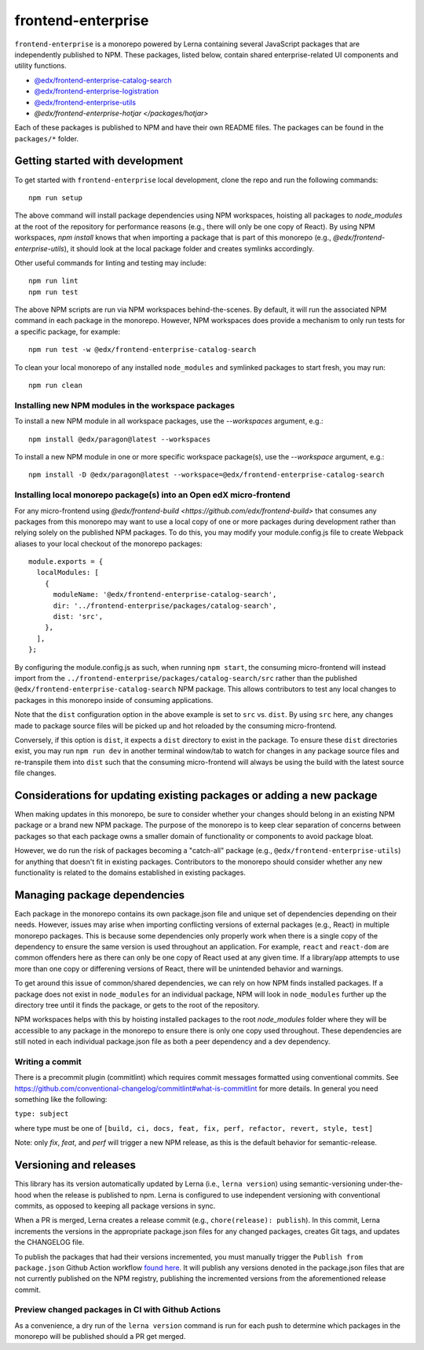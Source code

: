frontend-enterprise
#####

|Build Status| |Codecov|

``frontend-enterprise`` is a monorepo powered by Lerna containing several JavaScript packages that are independently published to NPM. These packages, listed below, contain shared enterprise-related UI components and utility functions.

- `@edx/frontend-enterprise-catalog-search </packages/catalog-search>`_
- `@edx/frontend-enterprise-logistration </packages/logistration>`_
- `@edx/frontend-enterprise-utils </packages/utils>`_
- `@edx/frontend-enterprise-hotjar </packages/hotjar>`

Each of these packages is published to NPM and have their own README files. The packages can be found in the ``packages/*`` folder.

Getting started with development
*****

To get started with ``frontend-enterprise`` local development, clone the repo and run the following commands:

::

  npm run setup

The above command will install package dependencies using NPM workspaces, hoisting all packages to `node_modules` at the root of the repository for performance reasons (e.g., there will only be one copy of React). By using NPM workspaces, `npm install` knows that when importing a package that is part of this monorepo (e.g., `@edx/frontend-enterprise-utils`), it should look at the local package folder and creates symlinks accordingly.

Other useful commands for linting and testing may include:

::

  npm run lint
  npm run test

The above NPM scripts are run via NPM workspaces behind-the-scenes. By default, it will run the associated NPM command in each package in the monorepo. However, NPM workspaces does provide a mechanism to only run tests for a specific package, for example:

::

  npm run test -w @edx/frontend-enterprise-catalog-search

To clean your local monorepo of any installed ``node_modules`` and symlinked packages to start fresh, you may run:

::

  npm run clean

Installing new NPM modules in the workspace packages
-----

To install a new NPM module in all workspace packages, use the `--workspaces` argument, e.g.:

::

  npm install @edx/paragon@latest --workspaces

To install a new NPM module in one or more specific workspace package(s), use the `--workspace` argument, e.g.:

::

  npm install -D @edx/paragon@latest --workspace=@edx/frontend-enterprise-catalog-search


Installing local monorepo package(s) into an Open edX micro-frontend
-----

For any micro-frontend using `@edx/frontend-build <https://github.com/edx/frontend-build>` that consumes any packages from this monorepo may want to use a local copy of one or more packages during development rather than relying solely on the published NPM packages. To do this, you may modify your module.config.js file to create Webpack aliases to your local checkout of the monorepo packages:

::

  module.exports = {
    localModules: [
      {
        moduleName: '@edx/frontend-enterprise-catalog-search',
        dir: '../frontend-enterprise/packages/catalog-search',
        dist: 'src',
      },
    ],
  };

By configuring the module.config.js as such, when running ``npm start``, the consuming micro-frontend will instead import from the ``../frontend-enterprise/packages/catalog-search/src`` rather than the published ``@edx/frontend-enterprise-catalog-search`` NPM package. This allows contributors to test any local changes to packages in this monorepo inside of consuming applications.

Note that the ``dist`` configuration option in the above example is set to ``src`` vs. ``dist``. By using ``src`` here, any changes made to package source files will be picked up and hot reloaded by the consuming micro-frontend.

Conversely, if this option is ``dist``, it expects a ``dist`` directory to exist in the package. To ensure these ``dist`` directories exist, you may run ``npm run dev`` in another terminal window/tab to watch for changes in any package source files and re-transpile them into ``dist`` such that the consuming micro-frontend will always be using the build with the latest source file changes.

Considerations for updating existing packages or adding a new package
*****

When making updates in this monorepo, be sure to consider whether your changes should belong in an existing NPM package or a brand new NPM package. The purpose of the monorepo is to keep clear separation of concerns between packages so that each package owns a smaller domain of functionality or components to avoid package bloat.

However, we do run the risk of packages becoming a "catch-all" package (e.g., ``@edx/frontend-enterprise-utils``) for anything that doesn't fit in existing packages. Contributors to the monorepo should consider whether any new functionality is related to the domains established in existing packages.

Managing package dependencies
*****

Each package in the monorepo contains its own package.json file and unique set of dependencies depending on their needs. However, issues may arise when importing conflicting versions of external packages (e.g., React) in multiple monorepo packages. This is because some dependencies only properly work when there is a single copy of the dependency to ensure the same version is used throughout an application. For example, ``react`` and ``react-dom`` are common offenders here as there can only be one copy of React used at any given time. If a library/app attempts to use more than one copy or differening versions of React, there will be unintended behavior and warnings.

To get around this issue of common/shared dependencies, we can rely on how NPM finds installed packages. If a package does not exist in ``node_modules`` for an individual package, NPM will look in ``node_modules`` further up the directory tree until it finds the package, or gets to the root of the repository.

NPM workspaces helps with this by hoisting installed packages to the root `node_modules` folder where they will be accessible to any package in the monorepo to ensure there is only one copy used throughout. These dependencies are still noted in each individual package.json file as both a peer dependency and a dev dependency.

Writing a commit
-----

There is a precommit plugin (commitlint) which requires commit messages formatted using conventional commits. See https://github.com/conventional-changelog/commitlint#what-is-commitlint for more details. In general you need something like the following:

``type: subject``

where type must be one of ``[build, ci, docs, feat, fix, perf, refactor, revert, style, test]``

Note: only `fix`, `feat`, and `perf` will trigger a new NPM release, as this is the default behavior for semantic-release.

Versioning and releases
*****

This library has its version automatically updated by Lerna (i.e., ``lerna version``) using semantic-versioning under-the-hood when the release is published to npm. Lerna is configured to use independent versioning with conventional commits, as opposed to keeping all package versions in sync.

When a PR is merged, Lerna creates a release commit (e.g., ``chore(release): publish``). In this commit, Lerna increments the versions in the appropriate package.json files for any changed packages, creates Git tags, and updates the CHANGELOG file.

To publish the packages that had their versions incremented, you must manually trigger the ``Publish from package.json`` Github Action workflow `found here <https://github.com/edx/frontend-enterprise/actions/workflows/publish-from-package.yml>`_. It will publish any versions denoted in the package.json files that are not currently published on the NPM registry, publishing the incremented versions from the aforementioned release commit.

Preview changed packages in CI with Github Actions
-----

As a convenience, a dry run of the ``lerna version`` command is run for each push to determine which packages in the monorepo will be published should a PR get merged.

.. |Build Status| image:: https://github.com/edx/frontend-enterprise/actions/workflows/release.yml/badge.svg
   :target: https://github.com/edx/frontend-enterprise/actions
.. |Codecov| image:: https://codecov.io/gh/edx/frontend-enterprise/branch/master/graph/badge.svg?token=lBHoe5P4Q3
   :target: https://codecov.io/gh/edx/frontend-enterprise
